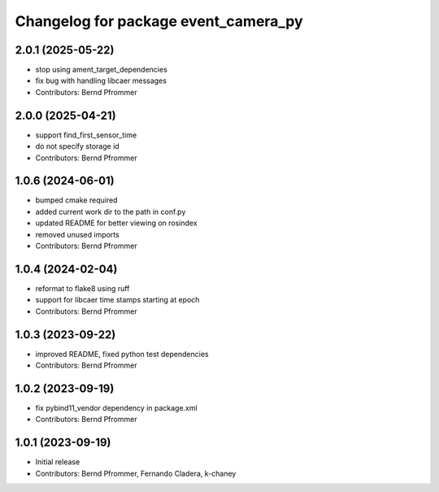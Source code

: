 ^^^^^^^^^^^^^^^^^^^^^^^^^^^^^^^^^^^^^
Changelog for package event_camera_py
^^^^^^^^^^^^^^^^^^^^^^^^^^^^^^^^^^^^^

2.0.1 (2025-05-22)
------------------
* stop using ament_target_dependencies
* fix bug with handling libcaer messages
* Contributors: Bernd Pfrommer

2.0.0 (2025-04-21)
------------------
* support find_first_sensor_time
* do not specify storage id
* Contributors: Bernd Pfrommer

1.0.6 (2024-06-01)
------------------
* bumped cmake required
* added current work dir to the path in conf.py
* updated README for better viewing on rosindex
* removed unused imports
* Contributors: Bernd Pfrommer

1.0.4 (2024-02-04)
------------------
* reformat to flake8 using ruff
* support for libcaer time stamps starting at epoch
* Contributors: Bernd Pfrommer

1.0.3 (2023-09-22)
------------------
* improved README, fixed python test dependencies
* Contributors: Bernd Pfrommer

1.0.2 (2023-09-19)
------------------
* fix pybind11_vendor dependency in package.xml
* Contributors: Bernd Pfrommer

1.0.1 (2023-09-19)
------------------
* Initial release
* Contributors: Bernd Pfrommer, Fernando Cladera, k-chaney
